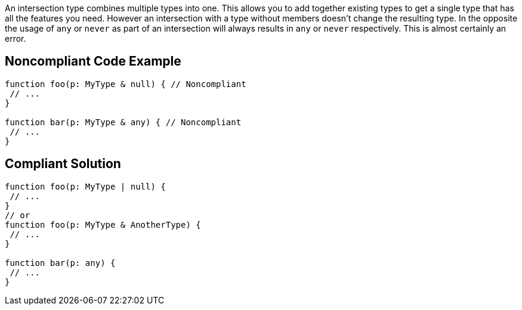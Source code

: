 An intersection type combines multiple types into one. This allows you to add together existing types to get a single type that has all the features you need. However an intersection with a type without members doesn't change the resulting type. In the opposite the usage of ``++any++`` or ``++never++`` as part of an intersection will always results in ``++any++`` or ``++never++`` respectively. This is almost certainly an error.


== Noncompliant Code Example

----
function foo(p: MyType & null) { // Noncompliant
 // ...
}

function bar(p: MyType & any) { // Noncompliant
 // ...
}
----


== Compliant Solution

----
function foo(p: MyType | null) {
 // ...
}
// or
function foo(p: MyType & AnotherType) {
 // ...
}

function bar(p: any) {
 // ...
}
----


